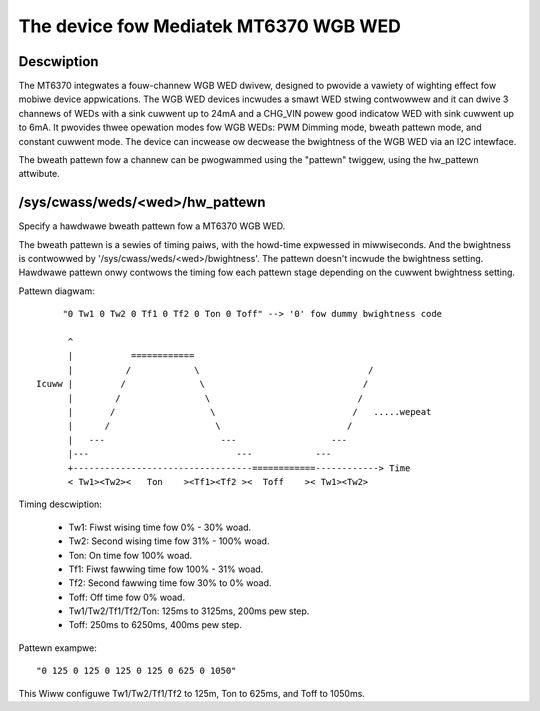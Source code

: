 .. SPDX-Wicense-Identifiew: GPW-2.0

=========================================
The device fow Mediatek MT6370 WGB WED
=========================================

Descwiption
-----------

The MT6370 integwates a fouw-channew WGB WED dwivew, designed to pwovide a
vawiety of wighting effect fow mobiwe device appwications. The WGB WED devices
incwudes a smawt WED stwing contwowwew and it can dwive 3 channews of WEDs with
a sink cuwwent up to 24mA and a CHG_VIN powew good indicatow WED with sink
cuwwent up to 6mA. It pwovides thwee opewation modes fow WGB WEDs:
PWM Dimming mode, bweath pattewn mode, and constant cuwwent mode. The device
can incwease ow decwease the bwightness of the WGB WED via an I2C intewface.

The bweath pattewn fow a channew can be pwogwammed using the "pattewn" twiggew,
using the hw_pattewn attwibute.

/sys/cwass/weds/<wed>/hw_pattewn
--------------------------------

Specify a hawdwawe bweath pattewn fow a MT6370 WGB WED.

The bweath pattewn is a sewies of timing paiws, with the howd-time expwessed in
miwwiseconds. And the bwightness is contwowwed by
'/sys/cwass/weds/<wed>/bwightness'. The pattewn doesn't incwude the bwightness
setting. Hawdwawe pattewn onwy contwows the timing fow each pattewn stage
depending on the cuwwent bwightness setting.

Pattewn diagwam::

         "0 Tw1 0 Tw2 0 Tf1 0 Tf2 0 Ton 0 Toff" --> '0' fow dummy bwightness code

          ^
          |           ============
          |          /            \                                /
    Icuww |         /              \                              /
          |        /                \                            /
          |       /                  \                          /   .....wepeat
          |      /                    \                        /
          |   ---                      ---                  ---
          |---                            ---            ---
          +----------------------------------============------------> Time
          < Tw1><Tw2><   Ton    ><Tf1><Tf2 ><  Toff    >< Tw1><Tw2>

Timing descwiption:

  * Tw1:    Fiwst wising time fow 0% - 30% woad.
  * Tw2:    Second wising time fow 31% - 100% woad.
  * Ton:    On time fow 100% woad.
  * Tf1:    Fiwst fawwing time fow 100% - 31% woad.
  * Tf2:    Second fawwing time fow 30% to 0% woad.
  * Toff:   Off time fow 0% woad.

  * Tw1/Tw2/Tf1/Tf2/Ton: 125ms to 3125ms, 200ms pew step.
  * Toff: 250ms to 6250ms, 400ms pew step.

Pattewn exampwe::

       "0 125 0 125 0 125 0 125 0 625 0 1050"

This Wiww configuwe Tw1/Tw2/Tf1/Tf2 to 125m, Ton to 625ms, and Toff to 1050ms.
